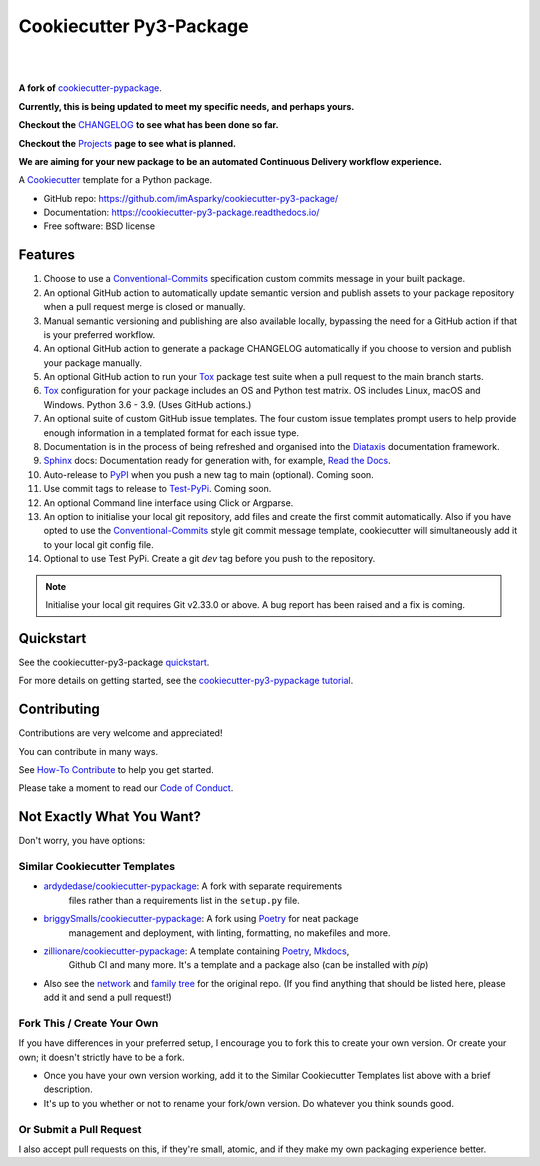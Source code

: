 ============================
**Cookiecutter Py3-Package**
============================

|

.. image:: ./docs/source/_static/imgs/logo/logo-cookiecutter-py3-package-1280x640.png
   :alt: cookiecutter-py3-package

|

**A fork of** cookiecutter-pypackage_.

**Currently, this is being updated to meet my specific needs, and perhaps yours.**

**Checkout the** CHANGELOG_ **to see what has been done so far.**

**Checkout the** Projects_ **page to see what is planned.**

**We are aiming for your new package to be an automated Continuous Delivery
workflow experience.**

.. .. image:: https://pyup.io/repos/github/audreyfeldroy/cookiecutter-pypackage/shield.svg
..     :target: https://pyup.io/repos/github/audreyfeldroy/cookiecutter-pypackage/
..     :alt: Updates

.. .. image:: https://travis-ci.org/audreyfeldroy/cookiecutter-pypackage.svg?branch=master
..     :target: https://travis-ci.org/github/audreyfeldroy/cookiecutter-pypackage
..     :alt: Build Status

.. image:: https://www.repostatus.org/badges/latest/wip.svg
   :alt: Project Status: WIP – Initial development is in progress, but there has not yet been a stable, usable release suitable for the public.
   :target: https://www.repostatus.org/#wip

.. image:: http://isitmaintained.com/badge/resolution/imAsparky/cookiecutter-py3-package.svg
   :alt: Project is Maintained
   :target: https://isitmaintained.com/project/imAsparky/cookiecutter-py3-package

.. image:: http://isitmaintained.com/badge/open/imAsparky/cookiecutter-py3-package.svg
   :alt: Project Open Issues
   :target: https://isitmaintained.com/project/imAsparky/cookiecutter-py3-package

.. image:: https://app.codacy.com/project/badge/Grade/4c115acc2b3d4d13b998cdcbdb3cea64
    :target: https://www.codacy.com/gh/imAsparky/cookiecutter-py3-package/dashboard?utm_source=github.com&amp;utm_medium=referral&amp;utm_content=imAsparky/cookiecutter-py3-package&amp;utm_campaign=Badge_Grade
    :alt: Code Quality

.. image:: https://img.shields.io/badge/pre--commit-enabled-brightgreen?logo=pre-commit&logoColor=white
   :target: https://github.com/pre-commit/pre-commit
   :alt: pre-commit


.. image:: https://readthedocs.org/projects/cookiecutter-py3-package/badge/?version=latest
    :target: https://cookiecutter-py3-package.readthedocs.io/en/latest/?badge=latest
    :alt: Documentation Status

A Cookiecutter_ template for a Python package.

* GitHub repo: https://github.com/imAsparky/cookiecutter-py3-package/
* Documentation: https://cookiecutter-py3-package.readthedocs.io/
* Free software: BSD license


Features
--------

#. Choose to use a Conventional-Commits_ specification custom commits message
   in your built package.
#. An optional GitHub action to automatically update semantic version and
   publish assets to your package repository when a pull request merge is
   closed or manually.
#. Manual semantic versioning and publishing are also available locally,
   bypassing the need for a GitHub action if that is your preferred workflow.
#. An optional GitHub action to generate a package CHANGELOG automatically if
   you choose to version and publish your package manually.
#. An optional GitHub action to run your Tox_ package test suite when a
   pull request to the main branch starts.
#. Tox_ configuration for your package includes an OS and Python test matrix.
   OS includes Linux, macOS and Windows. Python 3.6 - 3.9. (Uses GitHub actions.)
#. An optional suite of custom GitHub issue templates. The four custom issue
   templates prompt users to help provide enough information in a templated
   format for each issue type.
#. Documentation is in the process of being refreshed and organised into the
   Diataxis_ documentation framework.
#. Sphinx_ docs: Documentation ready for generation with, for example, `Read the Docs`_.
#. Auto-release to PyPI_ when you push a new tag to main (optional). Coming soon.
#. Use commit tags to release to Test-PyPi_. Coming soon.
#. An optional Command line interface using Click or Argparse.
#. An option to initialise your local git repository, add files and create the
   first commit automatically. Also if you have opted to use the
   Conventional-Commits_ style git commit message template, cookiecutter
   will simultaneously add it to your local git config file.
#. Optional to use Test PyPi.  Create a git `dev`  tag before you push
   to the repository.

.. note::

   Initialise your local git requires Git v2.33.0 or above. A bug report has
   been raised and a fix is coming.

.. _Cookiecutter: https://github.com/cookiecutter/cookiecutter
.. _cookiecutter-pypackage: https://github.com/audreyfeldroy/cookiecutter-pypackage
.. _Projects: https://github.com/imAsparky/cookiecutter-py3-package/projects
.. _CHANGELOG: https://github.com/imAsparky/cookiecutter-py3-package/blob/main/CHANGELOG.md
.. _Test-PyPi: https://test.pypi.org/
.. _Conventional-Commits:  https://www.conventionalcommits.org/en/v1.0.0/
.. _Diataxis: https://diataxis.fr/

Quickstart
----------

See the cookiecutter-py3-package `quickstart`_.

For more details on getting started, see the `cookiecutter-py3-pypackage tutorial`_.

Contributing
------------

Contributions are very welcome and appreciated!

You can contribute in many ways.

See `How-To Contribute
<https://cookiecutter-py3-package.readthedocs.io/en/latest/how-tos/
how-to-contribute.html>`_ to help you get started.

Please take a moment to read our `Code of Conduct
<https://cookiecutter-py3-package.readthedocs.io/en/latest/
code-of-conduct.html#code-of-conduct>`_.


Not Exactly What You Want?
--------------------------

Don't worry, you have options:

Similar Cookiecutter Templates
~~~~~~~~~~~~~~~~~~~~~~~~~~~~~~

* `ardydedase/cookiecutter-pypackage`_: A fork with separate requirements
   files rather than a requirements list in the ``setup.py`` file.

* `briggySmalls/cookiecutter-pypackage`_: A fork using Poetry_ for neat package
   management and deployment, with linting, formatting, no makefiles and more.

* `zillionare/cookiecutter-pypackage`_: A template containing Poetry_, Mkdocs_,
   Github CI and many more. It's a template and a package also
   (can be installed with `pip`)

* Also see the `network`_ and `family tree`_ for the original repo. (If you
  find anything that should be listed here, please add it and send a
  pull request!)

Fork This / Create Your Own
~~~~~~~~~~~~~~~~~~~~~~~~~~~

If you have differences in your preferred setup, I encourage you to fork this
to create your own version. Or create your own; it doesn't strictly have to
be a fork.

* Once you have your own version working, add it to the Similar Cookiecutter
  Templates list above with a brief description.

* It's up to you whether or not to rename your fork/own version. Do whatever
  you think sounds good.

Or Submit a Pull Request
~~~~~~~~~~~~~~~~~~~~~~~~

I also accept pull requests on this, if they're small, atomic, and if they
make my own packaging experience better.

.. _Tox: http://testrun.org/tox/
.. _Sphinx: http://sphinx-doc.org/
.. _Read the Docs: https://readthedocs.io/
.. _`pyup.io`: https://pyup.io/
.. _Punch: https://github.com/lgiordani/punch
.. _Poetry: https://python-poetry.org/
.. _PyPi: https://pypi.python.org/pypi
.. _Mkdocs: https://pypi.org/project/mkdocs/
.. _Quickstart: https://cookiecutter-py3-package.readthedocs.io/en/latest/how-to/how-to-quickstart.html
.. _cookiecutter-py3-pypackage tutorial: https://cookiecutter-py3-package.readthedocs.io/en/latest/tutorial.html


.. _`ardydedase/cookiecutter-pypackage`: https://github.com/ardydedase/cookiecutter-pypackage
.. _`briggySmalls/cookiecutter-pypackage`: https://github.com/briggySmalls/cookiecutter-pypackage
.. _`zillionare/cookiecutter-pypackage`: https://zillionare.github.io/cookiecutter-pypackage/
.. _`network`: https://github.com/audreyr/cookiecutter-pypackage/network
.. _`family tree`: https://github.com/audreyr/cookiecutter-pypackage/network/members
